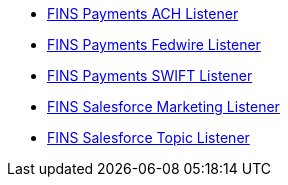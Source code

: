[%hardbreaks]
* https://anypoint.mulesoft.com/exchange/org.mule.examples/fins-payments-ach-listener.adoc[FINS Payments ACH Listener^]
* https://anypoint.mulesoft.com/exchange/org.mule.examples/fins-payments-fedwire-listener.adoc[FINS Payments Fedwire Listener^]
* https://anypoint.mulesoft.com/exchange/org.mule.examples/fins-payments-swift-listener.adoc[FINS Payments SWIFT Listener^]
* https://anypoint.mulesoft.com/exchange/org.mule.examples/fins-salesforce-marketing-listener.adoc[FINS Salesforce Marketing Listener^]
* https://anypoint.mulesoft.com/exchange/org.mule.examples/fins-salesforce-topic-listener.adoc[FINS Salesforce Topic Listener^]
